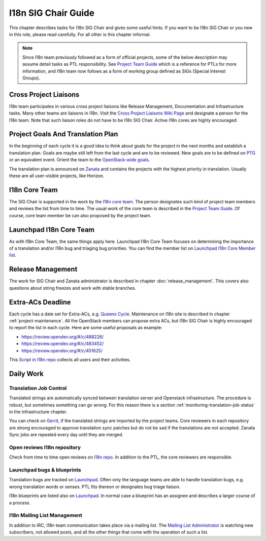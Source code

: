 ====================
I18n SIG Chair Guide
====================

This chapter describes tasks for I18n SIG Chair and gives some useful hints.
If you want to be I18n SIG Chair or you new in this role, please read
carefully. For all other is this chapter informal.

.. note::

   Since I18n team previously followed as a form of official projects, some
   of the below description may assume detail tasks as PTL responsibility.
   See `Project Team Guide <https://docs.openstack.org/project-team-guide/ptl.html>`_
   which is a reference for PTLs for more information, and I18n team now
   follows as a form of working group defined as SIGs (Special Interest
   Groups).


Cross Project Liaisons
----------------------

I18n team participates in various cross project liaisons like Release
Management, Documentation and Infrastructure tasks. Many other teams are
liaisons in I18n. Visit the `Cross Project Liaisons Wiki Page <https://wiki.openstack.org/wiki/CrossProjectLiaisons>`__
and designate a person for the I18n team. Note that such liaison roles
do not have to be I18n SIG Chair. Active I18n cores are highly encouraged.

Project Goals And Translation Plan
----------------------------------

In the beginning of each cycle it is a good idea to think about goals
for the project in the next months and establish a translation plan.
Goals are maybe still left from the last cycle and are to be reviewed.
New goals are to be defined on `PTG <https://www.openstack.org/ptg/>`__
or an equivalent event. Orient the team to the `OpenStack-wide goals
<https://governance.openstack.org/tc/goals/>`__.

The translation plan is announced on `Zanata <https://translate.openstack.org>`__
and contains the projects with the highest priority in translation.
Usually these are all user-visible projects, like Horizon.


I18n Core Team
--------------

The SIG Chair is supported in the work by the `I18n core team <https://review.opendev.org/#/admin/groups/1132,members>`__.
The person designates such kind of project team members and reviews the list
from time to time. The usual work of the core team is described in the
`Project Team Guide <https://docs.openstack.org/project-team-guide/ptl.html>`__.
Of course, core team member be can also proposed by the project team.

Launchpad I18n Core Team
------------------------

As with I18n Core Team, the same things apply here. Launchpad I18n Core
Team focuses on determining the importance of a translation and/or I18n
bug and triaging bug priorities. You can find the member list on
`Launchpad I18n Core Member list <https://launchpad.net/~openstack-i18n-core>`__.

Release Management
------------------

The work for SIG Chair and Zanata administrator is described in chapter
:doc:`release_management`. This covers also questions about
string freezes and work with stable branches.

Extra-ACs Deadline
-------------------

Each cycle has a date set for Extra-ACs, e.g. `Queens Cycle
<https://releases.openstack.org/queens/schedule.html#q-extra-atcs>`__.
Maintenance on I18n site is described in chapter :ref:`project-maintenance`.
All the OpenStack members can propose extra ACs, but I18n SIG Chair is highly
encouraged to report the list in each cycle. Here are some
useful proposals as example:

* `https://review.opendev.org/#/c/488226/ <https://review.opendev.org/#/c/488226/>`__
* `https://review.opendev.org/#/c/483452/ <https://review.opendev.org/#/c/483452/>`__
* `https://review.opendev.org/#/c/451625/ <https://review.opendev.org/#/c/451625/>`__

This `Script in I18n repo <https://opendev.org/openstack/i18n/src/tools/zanata/zanata_users.py>`__
collects all users and their activities.

Daily Work
----------

Translation Job Control
~~~~~~~~~~~~~~~~~~~~~~~

Translated strings are automatically synced between translation server
and Openstack infrastructure. The procedure is robust, but sometimes
something can go wrong. For this reason there is a section
:ref:`monitoring-translation-job-status` in the infrastructure chapter.

You can check on `Gerrit <https://review.opendev.org/#/q/topic:zanata/translations+(status:open+OR+status:merged)>`__,
if the translated strings are imported by the project teams.
Core reviewers in each repository are strong encouraged to approve
translation sync patches but do not be sad if the translations are not
accepted. Zanata Sync jobs are repeated every day until they are merged.

Open reviews I18n repository
~~~~~~~~~~~~~~~~~~~~~~~~~~~~

Check from time to time open reviews on `I18n repo
<https://review.opendev.org/#/q/project:openstack/i18n+status:open>`__.
In addition to the PTL, the core reviewers are responsible.

Launchpad bugs & blueprints
~~~~~~~~~~~~~~~~~~~~~~~~~~~

Translation bugs are tracked on `Launchpad <https://bugs.launchpad.net/openstack-i18n>`__.
Often only the language teams are able to handle translation bugs, e.g.
wrong translation words or senses. PTL fits thereon or designates
bug triage liaison.

I18n blueprints are listed also on `Launchpad <https://blueprints.launchpad.net/openstack-i18n>`__.
In normal case a blueprint has an assignee and describes a larger course
of a process.

I18n Mailing List Management
~~~~~~~~~~~~~~~~~~~~~~~~~~~~

In addition to IRC, I18n team communication takes place via a mailing
list. The `Mailing List Administrator
<http://lists.openstack.org/cgi-bin/mailman/admin/openstack-i18n>`__
is watching new subscribers, not allowed posts, and all the other
things that come with the operation of such a list.

